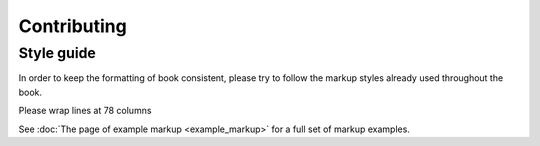 ############
Contributing
############

Style guide
===========

In order to keep the formatting of book consistent, please try to follow the
markup styles already used throughout the book.

Please wrap lines at 78 columns

See :doc:`The page of example markup <example_markup>` for a full set of
markup examples.

